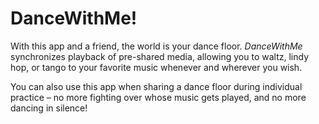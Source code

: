 * DanceWithMe!

With this app and a friend, the world is your dance floor.  /DanceWithMe/ synchronizes
playback of pre-shared media, allowing you to waltz, lindy hop, or tango to
your favorite music whenever and wherever you wish. 

You can also use this app when sharing a dance floor during individual
practice -- no more fighting over whose music gets played, and no more
dancing in silence!
